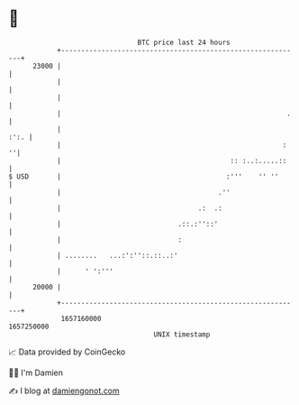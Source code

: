 * 👋

#+begin_example
                                   BTC price last 24 hours                    
               +------------------------------------------------------------+ 
         23000 |                                                            | 
               |                                                            | 
               |                                                            | 
               |                                                        .   | 
               |                                                       :':. | 
               |                                                       :  ''| 
               |                                          :: :..:.....::    | 
   $ USD       |                                         :'''    '' ''      | 
               |                                       .''                  | 
               |                                  .:  .:                    | 
               |                             .::.:''::'                     | 
               |                             :                              | 
               | ........   ...:':''::.::..:'                               | 
               |      ' ':'''                                               | 
         20000 |                                                            | 
               +------------------------------------------------------------+ 
                1657160000                                        1657250000  
                                       UNIX timestamp                         
#+end_example
📈 Data provided by CoinGecko

🧑‍💻 I'm Damien

✍️ I blog at [[https://www.damiengonot.com][damiengonot.com]]
